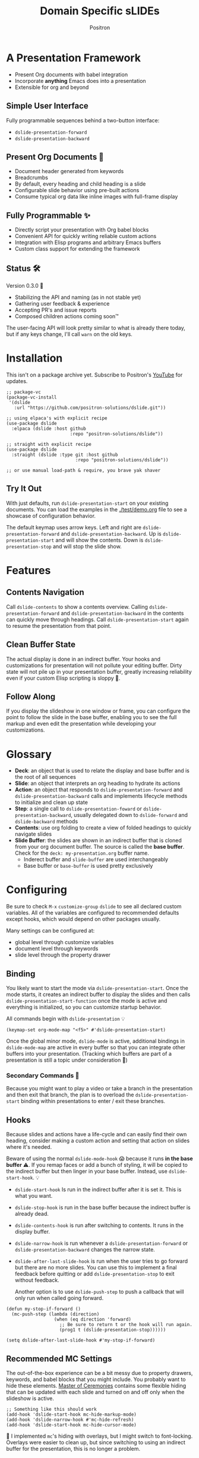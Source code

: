 #+title:	Domain Specific sLIDEs
#+author:	Positron
#+email:	contact@positron.solutions

* A Presentation Framework
- Present Org documents with babel integration
- Incorporate *anything* Emacs does into a presentation
- Extensible for org and beyond
** Simple User Interface
Fully programmable sequences behind a two-button interface:
- ~dslide-presentation-forward~
- ~dslide-presentation-backward~
** Present Org Documents 🦄
- Document header generated from keywords
- Breadcrumbs
- By default, every heading and child heading is a slide
- Configurable slide behavior using pre-built actions
- Consume typical org data like inline images with full-frame display
** Fully Programmable ✨
- Directly script your presentation with Org babel blocks
- Convenient API for quickly writing reliable custom actions
- Integration with Elisp programs and arbitrary Emacs buffers
- Custom class support for extending the framework
** Status 🛠️
Version 0.3.0 👷
- Stabilizing the API and naming (as in not stable yet)
- Gathering user feedback & experience
- Accepting PR's and issue reports
- Composed children actions coming soon™

The user-facing API will look pretty similar to what is already there today, but if any keys change, I'll call ~warn~ on the old keys.
* Installation
This isn't on a package archive yet.  Subscribe to Positron's [[https://www.youtube.com/@Positron-gv7do][YouTube]] for updates.
 #+begin_src elisp
   ;; package-vc
   (package-vc-install
    '(dslide
      :url "https://github.com/positron-solutions/dslide.git"))

   ;; using elpaca's with explicit recipe
   (use-package dslide
     :elpaca (dslide :host github
                           :repo "positron-solutions/dslide"))

   ;; straight with explicit recipe
   (use-package dslide
     :straight (dslide :type git :host github
                             :repo "positron-solutions/dslide"))

   ;; or use manual load-path & require, you brave yak shaver
 #+end_src
** Try It Out
With just defaults, run ~dslide-presentation-start~ on your existing documents.  You can load the examples in the [[./test/demo.org]] file to see a showcase of configuration behavior.

The default keymap uses arrow keys.  Left and right are ~dslide-presentation-forward~ and ~dslide-presentation-backward~.  Up is ~dslide-presentation-start~ and will show the contents.  Down is ~dslide-presentation-stop~ and will stop the slide show.
* Features
** Contents Navigation
Call ~dslide-contents~ to show a contents overview.  Calling ~dslide-presentation-forward~ and ~dslide-presentation-backward~ in the contents can quickly move through headings.  Call ~dslide-presentation-start~ again to resume the presentation from that point.
** Clean Buffer State
The actual display is done in an indirect buffer.  Your hooks and customizations for presentation will not pollute your editing buffer.  Dirty state will not pile up in your presentation buffer, greatly increasing reliability even if your custom Elisp scripting is sloppy 💩.
** Follow Along
If you display the slideshow in one window or frame, you can configure the point to follow the slide in the base buffer, enabling you to see the full markup and even edit the presentation while developing your customizations.
* Glossary
- *Deck*: an object that is used to relate the display and base buffer and is the root of all sequences
- *Slide*: an object that interprets an org heading to hydrate its actions
- *Action*: an object that responds to ~dslide-presentation-forward~ and ~dslide-presentation-backward~ calls and implements lifecycle methods to initialize and clean up state
- *Step*: a single call to ~dslide-presentation-foward~ or ~dslide-presentation-backward~, usually delegated down to ~dslide-forward~ and ~dslide-backward~ methods
- *Contents*: use org folding to create a view of folded headings to quickly navigate slides
- *Slide Buffer*: the slides are shown in an indirect buffer that is cloned from your org document buffer.  The source is called the *base buffer*.  Check for the =deck: my-presentation.org= buffer name.
  + Inderect buffer and =slide-buffer= are used interchangeably
  + Base buffer or =base-buffer= is used pretty exclusively
* Configuring
Be sure to check =M-x= ~customize-group~ =dslide= to see all declared custom variables. All of the variables are configured to recommended defaults except hooks, which would depend on other packages usually.

Many settings can be configured at:
- global level through customize variables
- document level through keywords
- slide level through the property drawer
** Binding
You likely want to start the mode via ~dslide-presentation-start~.  Once the mode starts, it creates an indirect buffer to display the slides and then calls ~dslide-presentation-start-function~ once the mode is active and everything is initialized, so you can customize startup behavior.

All commands begin with ~dslide-presentation~ 💡
#+begin_src elisp
  (keymap-set org-mode-map "<f5>" #'dslide-presentation-start)
#+end_src
Once the global minor mode, ~dslide-mode~ is active, additional bindings in ~dslide-mode-map~ are active in every buffer so that you can integrate other buffers into your presentation.  (Tracking which buffers are part of a presentation is  still a topic under consideration 🚧)
*** Secondary Commands 🚧
Because you might want to play a video or take a branch in the presentation and then exit that branch, the plan is to overload the ~dslide-presentation-start~ binding within presentations to enter / exit these branches.
** Hooks
Because slides and actions have a life-cycle and can easily find their own heading, consider making a custom action and setting that action on slides where it's needed.

Beware of using the normal ~dslide-mode-hook~ 😱 because it runs *in the base buffer* ⚠️.  If you remap faces or add a bunch of styling, it will be copied to the indirect buffer but then linger in your base buffer.  Instead, use ~dslide-start-hook~. 💡

- ~dslide-start-hook~ Is run in the indirect buffer after it is set it.  This is what you want.
- ~dslide-stop-hook~ is run in the base buffer because the indirect buffer is already dead.
- ~dslide-contents-hook~ is run after switching to contents.  It runs in the display buffer.
- ~dslide-narrow-hook~ is run whenever a ~dslide-presentation-forward~ or ~dslide-presentation-backward~ changes the narrow state.
- ~dslide-after-last-slide-hook~ is run when the user tries to go forward but there are no more slides.  You can use this to implement a final feedback before quitting or add ~dslide-presentation-stop~ to exit without feedback.

  Another option is to use ~dslide-push-step~ to push a callback that will only run when called going forward.
#+begin_src elisp
  (defun my-stop-if-forward ()
    (mc-push-step (lambda (direction)
                    (when (eq direction 'forward)
                      ;; Be sure to return t or the hook will run again.
                      (prog1 t (dslide-presentation-stop))))))

  (setq dslide-after-last-slide-hook #'my-stop-if-forward)
#+end_src
** Recommended MC Settings
The out-of-the-box experience can be a bit messy due to property drawers, keywords, and babel blocks that you might include.  You probably want to hide these elements.  [[https://github.com/positron-solutions/master-of-ceremonies][Master of Ceremonies]] contains some flexible hiding that can be updated with each slide and turned on and off only when the slideshow is active.
#+begin_src elisp
  ;; Something like this should work
  (add-hook 'dslide-start-hook mc-hide-markup-mode)
  (add-hook 'dslide-narrow-hook #'mc-hide-refresh)
  (add-hook 'dslide-start-hook mc-hide-cursor-mode)
#+end_src
🚧 I implemented ~mc~'s hiding with overlays, but I might switch to font-locking.  Overlays were easier to clean up, but since switching to using an indirect buffer for the presentation, this is no longer a problem.
** Heading Properties
Headings are treated as slides.  Slides have actions.  Actions are configured in the property drawer.

- =DSLIDE_SLIDE_ACTION=: Usually narrows to the slide.  Lifecycle encloses the section.
- =DSLIDE_SECTION_ACTIONS:= Most commonly customized.  You can list multiple actions.  Each one will step through its forward and backward steps.
- =DSLIDE_CHILD_ACTION=: Used to customize if and how child headings become slides

Some actions must be fully enclosed by the lifecycle of a surrounding action, such as narrowing to the headline and section before displaying a contained list item-by-item.

🚧 Likely in the future, actions will be composable and accept arguments, using Lisp s-expressions.  This API should be forward compatible.
*** Example
Regular Org Mode markup is used to add actions to headings.  See more examples in the [[../test]] directory.
#+begin_src org
  ,* Full Screen Images
  :PROPERTIES:
  :DSLIDE_ACTIONS: dslide-action-images
  :END:
  ,#+attr_html: :width 50%
  [[./images/emacsen4.jpeg]] [[./images/before-google3.jpeg]]
#+end_src
*** Action Arguments
Many actions understand arguments, allowing tuning of similar behaviors from the same class.  Implementing new arguments is relatively easy, just adding a slot and then reacting to the value of that slot.

Configuring the slot is done by adding plist-style properties after the class name:
#+begin_src org
  :PROPERTIES:
  :DSLIDE_SECTION_ACTIONS: dslide-action-item-reveal :inline t
  :END:
#+end_src
You can also use "property+" syntax to add to a property, and these accept plist arguments too:
#+begin_src org
  :PROPERTIES:
  :DSLIDE_SECTION_ACTIONS: dslide-action-babel
  :DSLIDE_SECTION_ACTIONS+: dslide-action-images :fullscreen t
  :END:
#+end_src
* Customizing
** Sub-classing
The deck and slide class as well as actions can all be sub-classed.  Use the existing sub-classes of actions as example code for writing other classes.  See the [[info:eieio#Top][eieio#Top]] manual for explanation of OOP in Elisp.

- *Action*:  Creating new action subclasses are an efficient way to perform similar operations on typical kinds of org data.
- *Slide:*  Slides can be configured extensively by changing their actions.  However, for more vertical cooperation between slides or cooperation among actions, extended slides could be useful.
- *Deck*:  If the core methods of the deck are insufficient, extension is another option besides advice, hooks, and modifying the source.

If you suspect you might need to sub-class the ~dslide-slide~ or ~dslide-deck~, please file an issue because your use case is probably interesting.
*** Custom Action
The ~dslide-section-next~  and ~dslide-section-previous~ method documentation are very helpful behavior for quickly writing custom actions.  They advance the action's =:marker= forwards and backwards to the next matching element and return that element so we can do something with it.

- declare a class
- override a few methods
- now you too can paint the paragraphs red
#+begin_src elisp

  (defclass dslide-action-red-paragraphs (dslide-action)
    ((overlays :initform nil))
    "Paint the paragraphs red, one by one.")

  ;; Default no-op `dslide-init' is sufficient

  ;; Default implementation of `dslide-end', which just plays forward to the end,
  ;; is well-behaved with this class.

  ;; Remove any remaining overlays when calling final.
  (cl-defmethod dslide-final :after ((obj dslide-action-red-paragraphs))
    (mapc #'delete-overlay (oref obj overlays)))

  ;; Find the next paragraph and add an overlay if it exists
  (cl-defmethod dslide-forward ((obj dslide-action-red-paragraphs))
    (when-let ((paragraph (dslide-section-next obj 'paragraph)))
      (let* ((beg (org-element-property :begin paragraph))
             (end (org-element-property :end paragraph))
             (new-overlay (make-overlay beg end)))
        (overlay-put new-overlay 'face 'error)
        (push new-overlay (oref obj overlays))
        ;; Return non-nil to indicate progress was made.  This also informs the
        ;; highlight when following the slides in the base buffer.
        beg)))

  (cl-defmethod dslide-backward ((obj dslide-action-red-paragraphs))
    (when-let* ((overlay (pop (oref obj overlays))))
      (delete-overlay overlay)
      ;; If there is a preceding overlay, move to its beginning else move to the
      ;; beginning of the heading.
      (if-let ((overlay (car (oref obj overlays))))
          (prog1 t
            (dslide-marker obj (overlay-start overlay)))
        (dslide-marker obj (org-element-property :begin (dslide-heading obj))))))
#+end_src

** Default Classes
The default classes and actions can be configured at the document or customize level.  Set the =DSLIDE_DECK_CLASS= and =DSLIDE_SLIDE_CLASS= as well as other properties that work at the heading level.  The order of precedence (*Not fully implemented* 🚧):
- Property definition of the current heading
- Property definition in the document
- Customize variable
** Babel Scripting
You can write custom scripts into your presentation as Org Babel blocks.  These can be executed with the ~dslide-action-babel~ action.  You just need to label your blocks with lifecycle methods if you want to be able to go forwards and backwards.  See the ~dslide-action-babel~ class and examples in [[./test/demo.org]].

The =#+attr_ms:= affiliated keyword is used to configure which methods will run the block.  Block labels that are understood:

- =begin= and =end= are run when the slide is instantiated, going forward and backward respectively.  You can have several blocks with these methods, and they will be run from *top-to-bottom* always, making it easier to re-use code usually.

- =final= is only called when no progress can be made or if the presentation is stopped.

- =forward= and =backward= are self-explanatory.  Position your =backward= blocks *above* any block that they undo

- =both= runs either direction.  It will not repeat in place when reversing.  Use seperate =forward= and =backward= blocks for that 💡
*** Step Callbacks
See ~dslide-push-step~ for inserting arbitrary callbacks that can function as steps.  Unless your action performs state tracking to decide when to consume ~dslide-presentation-forward~ and ~dslide-presentation-backward~ itself, a callback may be easier.

Because babel blocks are not actions, using ~dslide-push-step~ may be the only way to optionally add a step callback from a babel block.
* Package Pairings
This package is focused on creating a linear presentation sequence. For functionality not related to integrations into the ~dslide-presentation-forward~ ~dslide-presentation-backward~ interface, it is better to maintain separate packages and use hooks and babel scripting.
** Master of Ceremonies
The [[https://github.com/positron-solutions/master-of-ceremonies][master-of-ceremonies]] package contains utilities for display & presentation frame setup that are not specific to using DSL IDE.
- *hide markup*
- display a region full-screen
- silence messages during presentation
- hide the cursor or make it very subtle
- extract notes and display them in a separate frame
** Open Broadcaster Software
Sacha Chua has written an OBS plugin integration helpful for video integration [[https://github.com/sachac/obs-websocket-el][obs-websocket-el]].
** Orgit
~orgit~ can be used to show commits as links, which open with =dslide-action-links= 🚧  This is a lie.  I was going to support this as a demonstration of a custom action.
** moom.el
The [[https://github.com/takaxp/moom#org-mode-org-tree-slide][moom]] package contains some commands for resizing text and repositioning frames.
** Org Modern
Bullets and many prettifications of common org markups.  The markup that you don't hide looks better with org modern.
** Org Appear
Never worry about turning on pretty links for a presentation.  Edit them by just moving the point inside.
* Domain Model
This is a description of how the pieces of the program *must* fit together.  For any deep customization or hacking, the section is essential reading.  At the least, it will *greatly improve your success*.

⚠️ Even if the current implementation differs, trust this domain model and expect the implementation to approach it.

- The user interface ~dslide-presentation-forward~ and ~dslide-presentation-backward~ is a concrete requirement that drives most of the rest of the implementation and feature design.
- Because Org's basic structure is about trees, we need to nest sequences of steps to represent a tree of sequences.  Not flattening the tree is more flexible and was chosen.
- The element parser and presentation tends to prefer breadth-first style, working on the section element before the child headings.
** Stateful Sequence Class
This class is the heart of providing the common user interface and convenient implementation interface for extending the package.
*** Command Pattern
The basis of all undo systems is either:
- implement reverse actions that decide their behavior from the updated state
- save mementos that allow undoing forward actions.

This is the [[https://en.wikipedia.org/wiki/Command_pattern][command pattern]].  Navigating the linear sequence of a presentation is very similar to an undo system.  Log-backed architectures such as git or event-sourcing can similarly be viewed as navigating to any point in a sequence by applying or rolling back a sequence of changes.
*** Setup & Teardown
At the boundaries of a sequence of forward and reverse actions, it may be necessary to build up or tear down some state.

There are two setup methods:
- ~dslide-begin~ for setup going forwards
- ~dslide-end~ for setup going backwards

Additionally, for teardown there is ~dslide-final~ that is always called last, when the action or slide will be garbage collected and wants to clean up overlays etc.
*** Indexing Via Point
In order to support contents based navigation, we need to be able to play a slide forward up to the current point.  This may require instantiating some parent slides and playing them forward to a child.  To avoid the need for parents to know about children, the ~dslide-goto~ method was introduced.
*** Stateful Sequence Interface
The conclusion of the command pattern, setup & teardown, and indexing via point is the ~dslide-stateful-sequence~ class.  Anything that implements its interface can be controlled by ~dslide-presentation-forward~ and ~dslide-presentation-backward~.  The full interface:

- ~dslide-begin~ & ~dslide-end~
- ~dslide-final~
- ~dslide-forward~ & ~dslide-backward~
- ~dslide-goto~
**** Re-Using Implementations
+ The default implementation of ~dslide-end~ is achieved by just walking forward from ~dslide-begin~, calling ~dslide-forward~ until it returns =nil=.

+ Implementing ~dslide-goto~ is optional as long as ~dslide-begin~ and ~dslide-forward~ can implement ~dslide-end~ and report their furthest extent of progress accurately.

+ Ideally ~dslide-presentation-forward~ & ~dslide-presentation-backward~ along with ~dslide-begin~ & ~dslide-end~ form a closed system, but for the convenience of the implementer, it's fine to use an idempotent ~dslide-begin~ as the ~dslide-presentation-backward~ step if granular backward is difficult or not valuable to implement.
** Sequence Composition
Navigating a tree involves depth.  Descendants may care about what happened in ancestors.  Ancestors may care about what descendants leave behind.  There may be conventions about what happens when descending into a child or returning from one.
*** Telescoping Calls
At one time, slides were to be mostly independent and not running at the same time.  While this simplified some things, it was limited.

Nesting slide actions might require updating several children concurrently.  This was impossible to implement without pulling logic down into the parent slide's actions.  Thus, the implementation calls through parents into children usually.
*** Child, Section, and Slide
It is extremely natural that a slide action will fill one of three roles:
- Narrow to the contents its actions work on
- Perform some steps on the heading's section
- Perform steps on the heading's children, including instantiating slides and calling their methods, which may narrow to them
**** Multiple Slide Property Keys
The three natural roles for actions are why there are more than one heading property for configuring actions.  Each action is easier to implement if they only fill one role.  It is easier for the user to configure a slide if they only have to declare one action.  By breaking up the slide's typical actions, we can configure with enough granularity to usually only touch one heading property.  The only drawback is that hydration has to do a little bit of extra work.
**** Actions are Concurrent
(mostly).  Each slide is holding onto several actions.  The lifetime of the slide action encompasses the section and child.  There are some remaining quirks that are likely more to do with badly implemented children 🚧
*** Trees & Lifetime
If something depends on something else existing or having been set up, its lifetime must be fully encompassed by that other thing.  Especially since we are going forward & backward, cleanups must happen on both ends of a sequence.

It is natural that a parent heading out-lives its child.  User can take advantage of this by using the document or higher level headings to store state that needs to be shared by children.  The ~final~ calls for those things can call cleanup.
*** Slides & Action Lifetime
Actions live, for the most part, as long as the slide.  Their ~dslide-begin~ method is called at the very beginning.  An action that reveals items must hide them before the user first sees them.

A consequence of this is that there are usually multiple actions alive at once.  Something has to hold onto them.  This is the slide.
* Contributing
- Since you likely just need something to magically happen, the recommended option is to place a hamburger in the [[https://github.com/sponsors/positron-solutions][hamburger jar]] and file an issue.
- If you do have time, excellent.  Happy to support your PR's and provide context about the architecture and behavior.
** Work In Progress 🚧
Open issues and give feedback on feature requests.  Contributions welcome.
*** Secondary Commands
See the section about bindings for context.  Video play or other situations where the presentation might branch should be supported by overloading the behavior of ~dslide-presentation-start~
*** ~dslide-goto~, starting from point
Since not many actions currently have implemented this very accurately, playing from point is likely not that accurate.  Progress updating in the base buffer is also currently only at the slide level of granularity.
*** Affiliated Buffers
There is no tracking whether a buffer is part of the presentation or not.  How would a buffer become one?  Should it be implicit?  Without any sort of tracking, the consequence is that having a presentation open leaves the minor mode bindings hot.  These commands do weird things when run from these situations, especially if running babel scripts, so some kind of first-class buffer affiliation seems necessary.
*** Non-Graphic Display
For terminals, the line-height based slide-in effect is not supported.
*** Sub-Sequence Call & Restore
Sequences are often enclosed within other sequences, but there is currently no support for pushing or popping states when entering or exiting sequences.  It's just not clear yet what cooperation might be necessary at sub-sequence boundaries.
*** Non-Org Sequences
There's no concrete reason why presentations need to start with Org mode buffers.  The deck object could have its org-specific functionality pushed down to an org-mode class.  The only requirement is to be able to hydrate some stateful sequences, which may hydrate and call into sub-sequences, meaning anything is pretty trivially possible.
*** Heading Filtering
This was not implemented yet, but evidently some had been filtering their headlines to only show TODO's in ~org-tree-slide~.  Perhaps it is convenient to filter some tags and prevent them from being instantiated, especially if they will fail.
*** Counting Slides
Especially if slides launch sub-sequences, and they do it from Lisp, this is hard.  Buffer slides and also slide actions make it somewhat ambiguous.  Counting trees or tracking the point might be easier.  A ~children~ method for sequences works as long as sequences actually implement it.
*** Improper Levels
Children with no parents or missing a level are currently not supported and likely cause bad behavior.
* Thanks & Acknowledgments
This package is a direct descendant of Takaaki ISHIKAWA's [[https://github.com/takaxp/org-tree-slide][org-tree-slide]] package.  Many of the ideas and some of the implementations were either inherited or inspired by ideas from that package.  This package would not exist without the inspiration.  Thanks to everyone who contributed on org-tree-slide.
